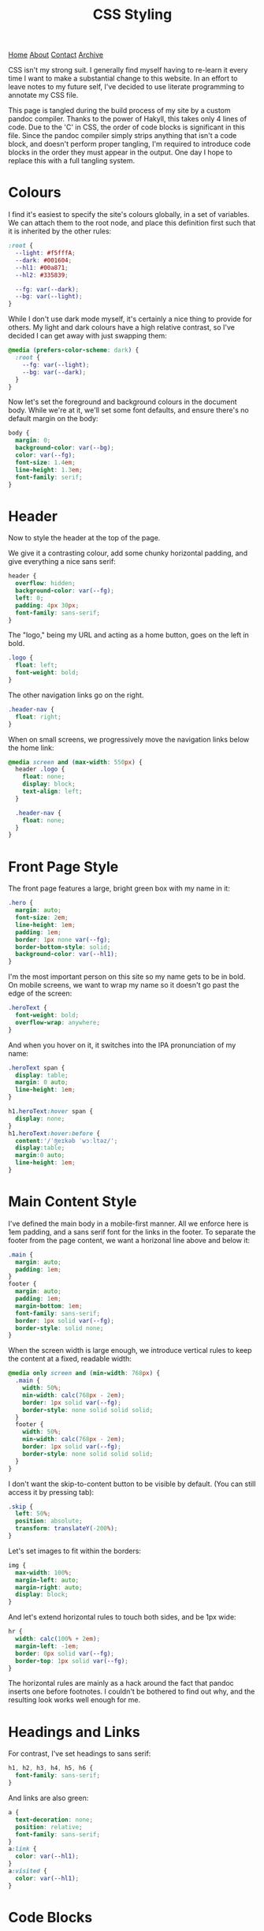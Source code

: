 #+title:CSS Styling
[[file:https://jacobwalte.rs/index.org][Home]] [[file:https://jacobwalte.rs/about.org][About]] [[file:https://jacobwalte.rs/contact.org][Contact]] [[file:https://jacobwalte.rs/archive.org][Archive]]

CSS isn't my strong suit. I generally find myself having to re-learn it every time I want to make a substantial change to this website. In an effort to leave notes to my future self, I've decided to use literate programming to annotate my CSS file.

This page is tangled during the build process of my site by a custom pandoc compiler. Thanks to the power of Hakyll, this takes only 4 lines of code. Due to the 'C' in CSS, the order of code blocks is significant in this file. Since the pandoc compiler simply strips anything that isn't a code block, and doesn't perform proper tangling, I'm required to introduce code blocks in the order they must appear in the output. One day I hope to replace this with a full tangling system.

* Colours
I find it's easiest to specify the site's colours globally, in a set of variables. We can attach them to the root node, and place this definition first such that it is inherited by the other rules:
#+begin_src css
:root {
  --light: #f5fffA;
  --dark: #001604;
  --hl1: #00a871;
  --hl2: #335839;

  --fg: var(--dark);
  --bg: var(--light);
}
#+end_src

While I don't use dark mode myself, it's certainly a nice thing to provide for others. My light and dark colours have a high relative contrast, so I've decided I can get away with just swapping them:
#+begin_src css
@media (prefers-color-scheme: dark) {
  :root {
    --fg: var(--light);
    --bg: var(--dark);
  }
} 
#+end_src

Now let's set the foreground and background colours in the document body. While we're at it, we'll set some font defaults, and ensure there's no default margin on the body:
#+begin_src css
body {
  margin: 0;
  background-color: var(--bg);
  color: var(--fg);
  font-size: 1.4em;
  line-height: 1.3em;
  font-family: serif;
}
#+end_src

* Header
Now to style the header at the top of the page.

We give it a contrasting colour, add some chunky horizontal padding, and give everything a nice sans serif:
#+begin_src css
header {
  overflow: hidden;
  background-color: var(--fg);
  left: 0;
  padding: 4px 30px;
  font-family: sans-serif;
}
#+end_src

The "logo," being my URL and acting as a home button, goes on the left in bold.
#+begin_src css
.logo {
  float: left;
  font-weight: bold;
}
#+end_src

The other navigation links go on the right.
#+begin_src css
.header-nav {
  float: right;
}
#+end_src

When on small screens, we progressively move the navigation links below the home link:
#+begin_src css
@media screen and (max-width: 550px) {
  header .logo {
    float: none;
    display: block;
    text-align: left;
  }
  
  .header-nav {
    float: none;
  }
}
#+end_src

* Front Page Style
The front page features a large, bright green box with my name in it:
#+begin_src css
.hero {
  margin: auto;
  font-size: 2em;
  line-height: 1em;
  padding: 1em;
  border: 1px none var(--fg);
  border-bottom-style: solid;
  background-color: var(--hl1);
}
#+end_src

I'm the most important person on this site so my name gets to be in bold. On mobile screens, we want to wrap my name so it doesn't go past the edge of the screen:
#+begin_src css
.heroText {
  font-weight: bold;
  overflow-wrap: anywhere;
}
#+end_src

And when you hover on it, it switches into the IPA pronunciation of my name:
#+begin_src css
.heroText span {
  display: table;
  margin: 0 auto;
  line-height: 1em;
}

h1.heroText:hover span {
  display: none;
}
h1.heroText:hover:before {
  content:'/ˈʤeɪkəb ˈwɔːltəz/';
  display:table;
  margin:0 auto;
  line-height: 1em;
}
#+end_src

* Main Content Style
I've defined the main body in a mobile-first manner. All we enforce here is 1em padding, and a sans serif font for the links in the footer. To separate the footer from the page content, we want a horizonal line above and below it:
#+begin_src css
.main {
  margin: auto;
  padding: 1em;
}
footer {
  margin: auto;
  padding: 1em;
  margin-bottom: 1em;
  font-family: sans-serif;
  border: 1px solid var(--fg);
  border-style: solid none;
}
#+end_src

When the screen width is large enough, we introduce vertical rules to keep the content at a fixed, readable width:
#+begin_src css
@media only screen and (min-width: 768px) {
  .main {
    width: 50%;
    min-width: calc(768px - 2em);
    border: 1px solid var(--fg);
    border-style: none solid solid solid;
  }
  footer {
    width: 50%;
    min-width: calc(768px - 2em);
    border: 1px solid var(--fg);
    border-style: none solid solid solid;
  }
}
#+end_src

I don't want the skip-to-content button to be visible by default. (You can still access it by pressing tab):
#+begin_src css
.skip {
  left: 50%;
  position: absolute;
  transform: translateY(-200%);
}
#+end_src

Let's set images to fit within the borders:
#+begin_src css
img {
  max-width: 100%;
  margin-left: auto;
  margin-right: auto;
  display: block;
}
#+end_src

And let's extend horizontal rules to touch both sides, and be 1px wide:
#+begin_src css
hr {
  width: calc(100% + 2em);
  margin-left: -1em;
  border: 0px solid var(--fg);
  border-top: 1px solid var(--fg);
}
#+end_src

The horizontal rules are mainly as a hack around the fact that pandoc inserts one before footnotes. I couldn't be bothered to find out why, and the resulting look works well enough for me.

* Headings and Links
For contrast, I've set headings to sans serif:
#+begin_src css
h1, h2, h3, h4, h5, h6 {
  font-family: sans-serif;
}
#+end_src

And links are also green:
#+begin_src css
a {
  text-decoration: none;
  position: relative;
  font-family: sans-serif;
}
a:link {
  color: var(--hl1);
}
a:visited {
  color: var(--hl1);
}
#+end_src

* Code Blocks
First, we want to set the text size of code snippets to match the body:
#+begin_src css
code, .verbatim {
  font-size: 1.4em;
}
#+end_src

Let's also extend code blocks to the full width of the body, and give them some nice colours:
#+begin_src css
pre {
  width: calc(100% + 1.4em);
  margin: 0 auto;
  margin-left: -1.7em;
  overflow: auto;
  color: var(--bg);
  background-color: var(--fg);
  padding: 1em;
  font-size: 0.8em;
}
#+end_src

This does most of the job, but there's no right padding on the code content. This is a [[https://www.brunildo.org/test/overscrollback.html][general "feature"]] with scrolling overflow, and we can fix it by manually adding a margin to the child elements:
#+begin_src css
pre > code {
  margin-right:1em;
  display: inline-block;
}
#+end_src

At some point I'll get around to adding syntax highlighting. This will get put here.

* Cookie Banner
The cookie banner is a rounded bar at the bottom of the page, in inverted colours to make it (vaguely) stand out.
#+begin_src css
#cookie_bar {
  width: calc(100% - 10px);
  align: center;
  z-index: 999999999;
  position: fixed;
  left: 0;
  bottom: 0;
  background: var(--fg);
  color: var(--bg);
  font-size: 14px;
  margin: 5px;
  padding: 0px;
  font-family: sans-serif;
  line-height: 20px;
  box-sizing: border-box;
  border-radius: 16px;
  display: flex;
  flex-flow: row wrap;
  align-items: center;
}
#cookie_bar_text {
  margin: 0px 15px;
  padding: 5px 0px;
}
#cookie_bar_buttons {
  padding: 5px 5px;
  flex-grow: 1;
}
#+end_src

The "manage cookies" page appears as a side panel, with a slight shadow to distinguish it from the main content. Obviously, it should be hidden by default:
#+begin_src css
#cookie_settings {
  width: 100%;
  height: 100vh;
  max-width: 360px;
  z-index: 999999999;
  position: fixed;
  left: 0;
  top: 0;
  background: inherit;
  box-shadow: 5px 0px 10px grey;
  font-size: 14px;
  padding: 5px 2% 10px 2%;
  font-family: sans-serif;
  line-height: 24px;
  box-sizing: border-box;
  overflow-y: auto;
  display: inline-block;
  visibility: hidden;
}
#+end_src

We want some nice styling for the buttons. This gives a nice pill shape, with a border that expands slightly when clicked:
#+begin_src css
button {
  background: var(--bg);
  border: 2px solid var(--fg);
  border-radius: 45px;
  padding: 0px 8px;
  margin: 1px 1px;
  outline: none;
}
button:hover {
  border: 3px solid var(--fg);
  margin: 0px;
}
button:active {
  background: var(--fg);
  color: var(--bg);
}
#+end_src

As with all proper cookie banners, we want to use dark patterns to discourage the user from managing their preferences. We'll make a button with inverse colours that blends in more:
#+begin_src css
.inverseButton {
  background: var(--fg);
  border: 2px solid var(--bg);
  color: var(--bg);
}
.inverseButton:hover {
  border: 3px solid var(--bg);
  margin: 0px;
}
.inverseButton:active {
  background: var(--bg);
  color: var(--fg);
}
#+end_src

Lastly, some helper rules for formatting entries, and fading out the settings page:
#+begin_src css
.rightAlign {
  left: auto;
  right: 0;
  float: right;
}

.fadeOut {
  visibility: hidden;
  opacity: 0;
  transition: visibility 0s linear 300ms, opacity 300ms;
}
#+end_src

* Printing
You can specify a separate set of rules used when printing the page. Generally, the purpose of these rules is to undo all of the fancy styling you've already done to your page, so things appear presentable on paper. You can specify print rules in a separate stylesheet, but in the interest of keeping things in one place, I'm specifying it in the same file as the rest of the CSS. Since we're overriding every other rule, it's important that these rules occur last.

We use a media selector, much like the ones we used earlier for screen size and dark mode, to enable our printing rules:
#+begin_src css
@media print {
#+end_src

Most of the page's interactive elements don't have any purpose on paper, so we'll make sure they stay hidden:
#+begin_src css
  header,
  footer,
  .skip,
  .footnote-back,
  [aria-hidden="true"],
  #cookie_bar,
  nav {
    display: none !important;
  }
#+end_src

To save on ink, we want to ensure that our text is printed black on white. We also reduce our font size back down to 1em, which is usually fully readable on paper.
#+begin_src css
  body {
    font-size: 1em;
    color: #000;
    background-color: #fff;
  }
#+end_src

We also want to remove the colour for links, and add an underline to highlight that they were interactive elements:
#+begin_src css
  a:link {
    color:#000;
    text-decoration: underline;
  }
  a:visited {
    color:#000;
  }
#+end_src

However, it's no use knowing that there was a link if you don't know where it went! This little snippet includes the URL in the text body, just after the link's name.
#+begin_src css
  a:after {
    content: " (" attr(href) ")";
    font-family: monospace;
  }
#+end_src

Since this is a technical blog, it's important to pay close attention to the rendering of code blocks. The first two lines here reset the size and position of the code block. The next three will force long lines to wrap. Without these, the text will be cut off, or worse, fit in by shrinking the rest of the document! The last three lines add a swanky black bar to the edge of the code block, to visually distinguish code from prose without using excess ink.
#+begin_src css
  pre {
    width: 100%;
    margin-left: 0;

    word-wrap: break-word;
    white-space: pre-wrap;
    overflow:visible;

    border-left: 4px solid #000;
    padding: 0;
    padding-left: 1.4em;
  }
#+end_src

Finally, let's close our =@media print= block:
#+begin_src css
}
#+end_src

